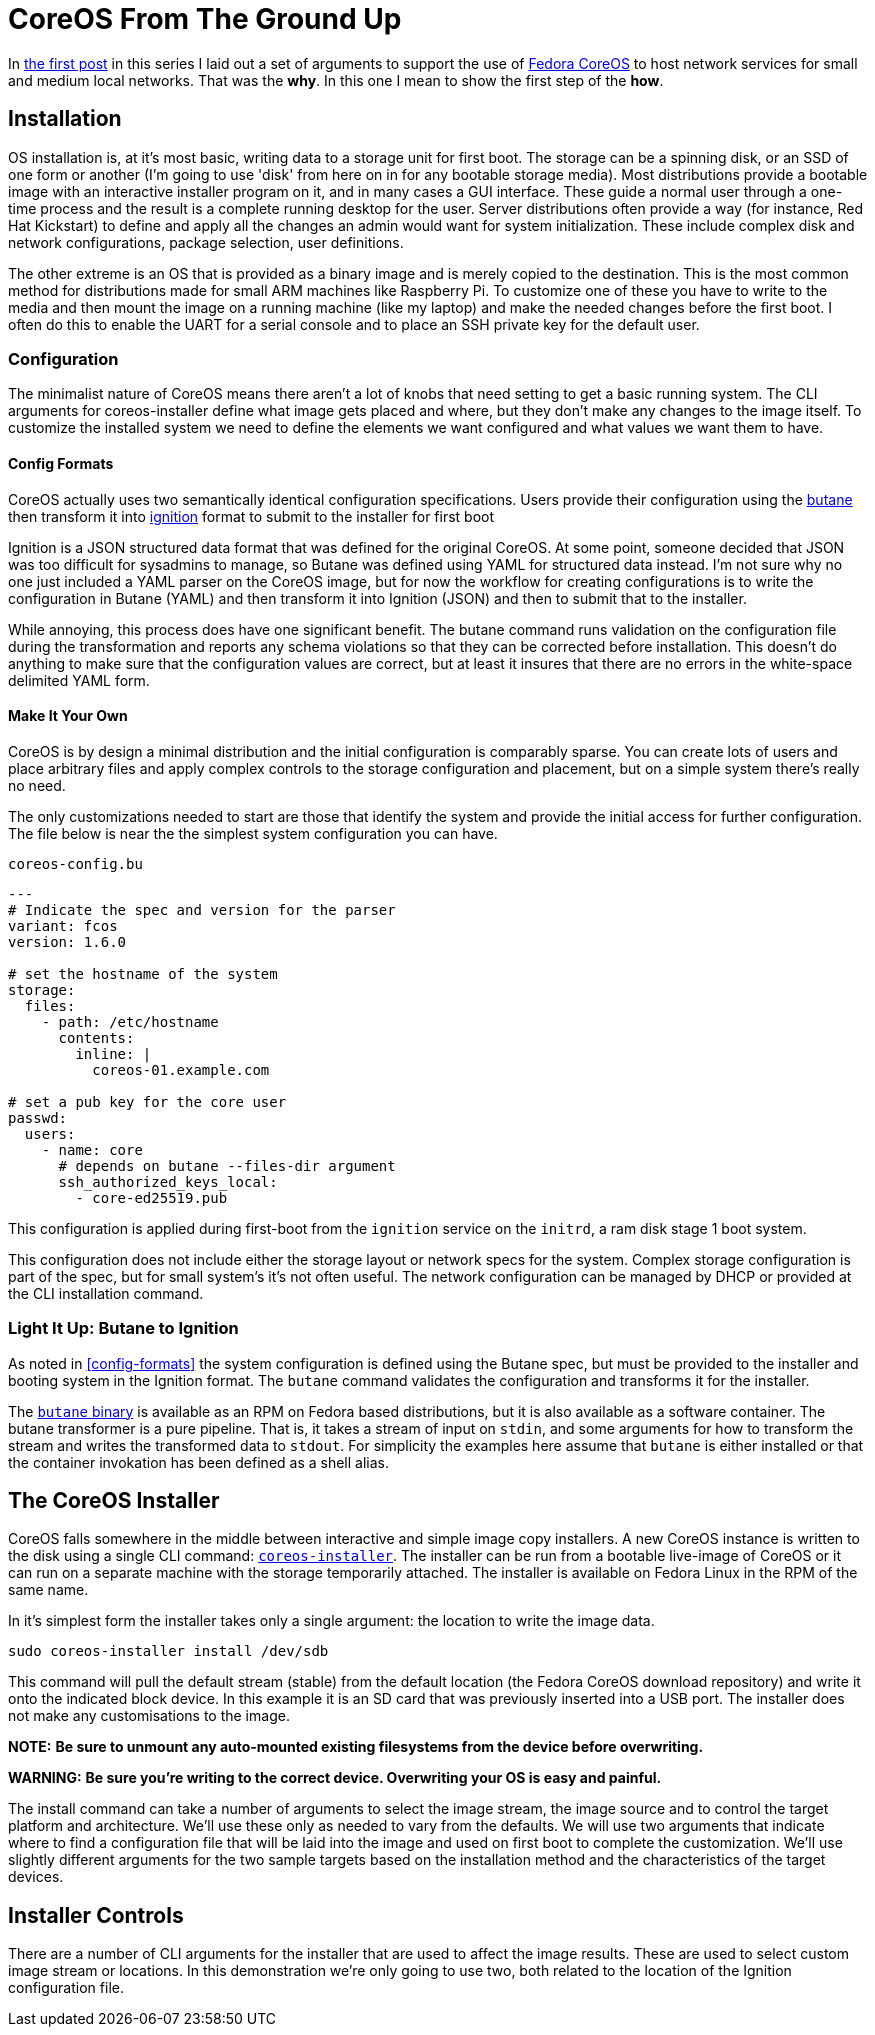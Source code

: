 = CoreOS From The Ground Up

In https://electron-swamp.blogspot.com/2025/01/the-case-for-coreos-network.html[the
first post] in this series I laid out a set of arguments to support
the use of https://fedoraproject.org/coreos[Fedora CoreOS] to host
network services for small and medium local networks. That was the
*why*. In this one I mean to show the first step of the *how*.

==  Installation

OS installation is, at it's most basic, writing data to a storage unit
for first boot. The storage can be a spinning disk, or an SSD of
one form or another (I'm going to use 'disk' from here on in for
any bootable storage media). Most distributions provide a bootable
image with an interactive installer program on it, and in many
cases a GUI interface. These guide a normal user through a
one-time process and the result is a complete running desktop for
the user. Server distributions often provide a way (for instance,
Red Hat Kickstart) to define and apply all the changes an admin
would want for system initialization. These include complex disk
and network configurations, package selection, user definitions.

The other extreme is an OS that is provided as a binary image and is
merely copied to the destination. This is the most common method for
distributions made for small ARM machines like Raspberry Pi. To
customize one of these you have to write to the media and then mount
the image on a running machine (like my laptop) and make the needed
changes before the first boot. I often do this to enable the UART for
a serial console and to place an SSH private key for the default user.

=== Configuration

The minimalist nature of CoreOS means there aren't a lot of knobs that
need setting to get a basic running system. The CLI arguments for
coreos-installer define what image gets placed and where, but they
don't make any changes to the image itself. To customize the installed
system we need to define the elements we want configured and what
values we want them to have.

==== Config Formats

CoreOS actually uses two semantically identical configuration
specifications. Users provide their configuration using the
https://coreos.github.io/butane/[butane] then transform it into
https://coreos.github.io/ignition/[ignition] format to submit to the
installer for first boot

Ignition is a JSON structured data format that was defined for the
original CoreOS. At some point, someone decided that JSON was too
difficult for sysadmins to manage, so Butane was defined using YAML
for structured data instead. I'm not sure why no one just included a
YAML parser on the CoreOS image, but for now the workflow for creating
configurations is to write the configuration in Butane (YAML) and then
transform it into Ignition (JSON) and then to submit that to the
installer.

While annoying, this process does have one significant benefit. The
butane command runs validation on the configuration file during the
transformation and reports any schema violations so that they can be
corrected before installation. This doesn't do anything to make sure
that the configuration values are correct, but at least it insures
that there are no errors in the white-space delimited YAML form.

==== Make It Your Own

CoreOS is by design a minimal distribution and the initial
configuration is comparably sparse. You can create lots of users and
place arbitrary files and apply complex controls to the storage
configuration and placement, but on a simple system there's really no need.

The only customizations needed to start are those that identify the
system and provide the initial access for further configuration. The
file below is near the the simplest system configuration you can have.

[source, yaml]
.`coreos-config.bu`
----
---
# Indicate the spec and version for the parser
variant: fcos
version: 1.6.0

# set the hostname of the system
storage:
  files:
    - path: /etc/hostname
      contents:
        inline: |
          coreos-01.example.com

# set a pub key for the core user
passwd:
  users:
    - name: core
      # depends on butane --files-dir argument
      ssh_authorized_keys_local:
        - core-ed25519.pub
----

This configuration is applied during first-boot from the `ignition`
service on the `initrd`, a ram disk stage 1 boot system.

This configuration does not include either the storage layout or network
specs for the system. Complex storage configuration is part of the
spec, but for small system's it's not often useful. The network
configuration can be managed by DHCP or provided at the CLI
installation command.

=== Light It Up: Butane to Ignition

As noted in <<config-formats>> the system configuration is defined
using the Butane spec, but must be provided to the installer and
booting system in the Ignition format. The `butane` command validates
the configuration and transforms it for the installer.

The https://coreos.github.io/butane/getting-started[`butane` binary]
is available as an RPM on Fedora based distributions, but it is also
available as a software container. The butane transformer is a pure
pipeline. That is, it takes a stream of input on `stdin`, and some
arguments for how to transform the stream and writes the transformed
data to `stdout`. For simplicity the examples here assume that
`butane` is either installed or that the container invokation has been
defined as a shell alias.




== The CoreOS Installer

CoreOS falls somewhere in the middle between interactive and simple
image copy installers.  A new CoreOS instance is written to the disk
using a single CLI command:
`https://github.com/coreos/coreos-installer[coreos-installer]`. The
installer can be run from a bootable live-image of CoreOS or it can
run on a separate machine with the storage temporarily attached. The
installer is available on Fedora Linux in the RPM of the same name.
	
In it's simplest form the installer takes only a single argument: the
location to write the image data.

[source, bash]
----
sudo coreos-installer install /dev/sdb
----

This command will pull the default stream (stable) from the default
location (the Fedora CoreOS download repository) and write it onto the
indicated block device. In this example it is an SD card that was
previously inserted into a USB port. The installer does not make any
customisations to the image.

**NOTE:** *Be sure to unmount any auto-mounted existing filesystems from the device before overwriting.*

**WARNING:** *Be sure you're writing to the correct device. Overwriting your OS is easy and painful.*

The install command can take a number of arguments to select the image
stream, the image source and to control the target platform and
architecture. We'll use these only as needed to vary from the
defaults. We will use two arguments that indicate where to find a
configuration file that will be laid into the image and used on first
boot to complete the customization. We'll use slightly different
arguments for the two sample targets based on the installation method
and the characteristics of the target devices.

== Installer Controls

There are a number of CLI arguments for the installer that are used to affect the
image results. These are used to select custom image stream
or locations. In this demonstration we're only going to use two, both
related to the location of the Ignition configuration file.


 
